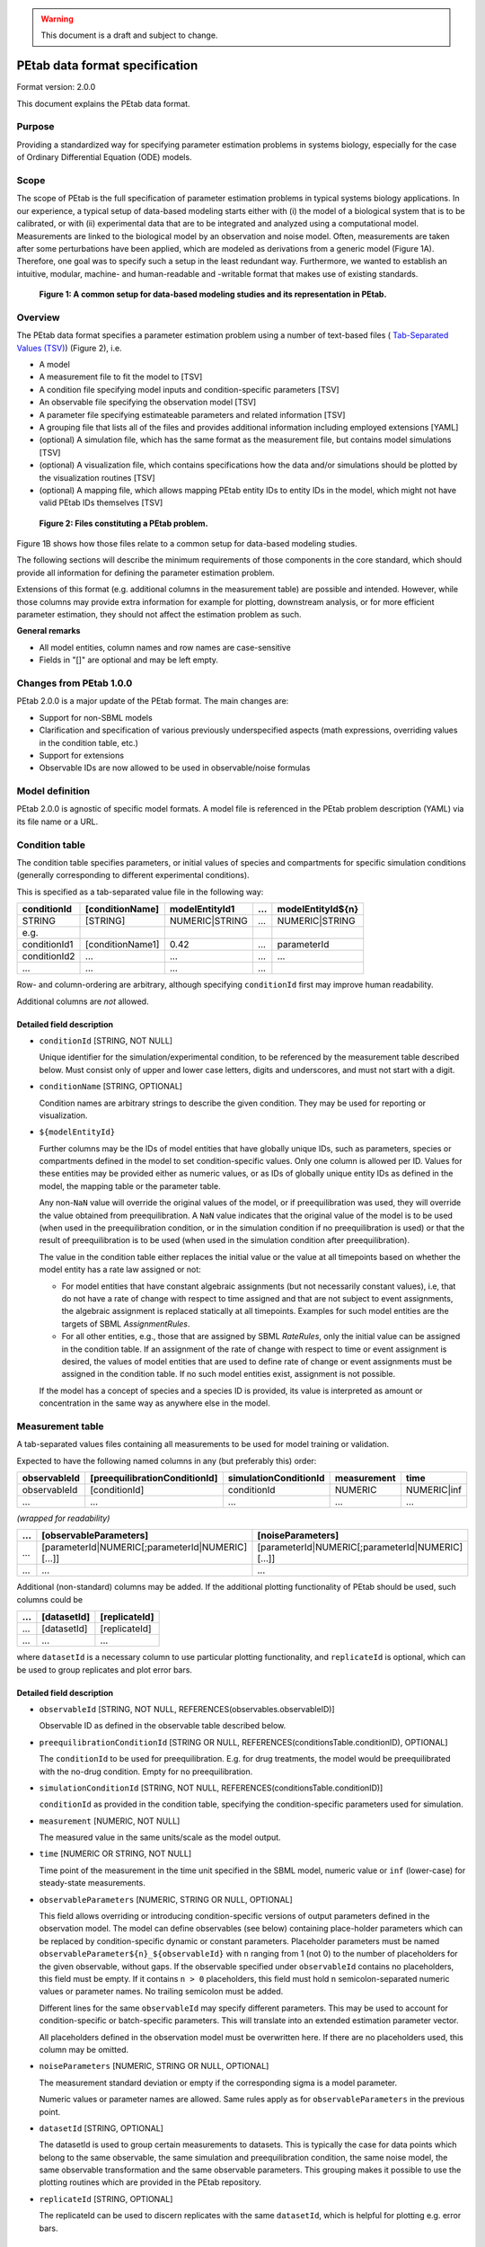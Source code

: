 .. warning::

    This document is a draft and subject to change.

PEtab data format specification
===============================


Format version: 2.0.0

This document explains the PEtab data format.


Purpose
-------

Providing a standardized way for specifying parameter estimation problems in
systems biology, especially for the case of Ordinary Differential Equation
(ODE) models.


Scope
-----

The scope of PEtab is the full specification of parameter estimation problems
in typical systems biology applications. In our experience, a typical setup of
data-based modeling starts either with (i) the model of a biological system
that is to be calibrated, or with (ii) experimental data that are to be
integrated and analyzed using a computational model.
Measurements are linked to the biological model by an observation and noise
model. Often, measurements are taken after some perturbations have been
applied, which are modeled as derivations from a generic model
(Figure 1A). Therefore, one goal was to specify such a setup in the
least redundant way. Furthermore, we wanted to establish an intuitive, modular,
machine- and human-readable and -writable format that makes use of existing
standards.

.. figure:: ../v1/gfx/petab_scope_and_files.png
   :alt: A common setup for data-based modeling studies and its representation in PEtab.
   :scale: 80%

   **Figure 1: A common setup for data-based modeling studies and its representation in PEtab.**

Overview
---------

The PEtab data format specifies a parameter estimation problem using a number
of text-based files (
`Tab-Separated Values (TSV) <https://www.iana.org/assignments/media-types/text/tab-separated-values>`_)
(Figure 2), i.e.

- A model

- A measurement file to fit the model to [TSV]

- A condition file specifying model inputs and condition-specific parameters
  [TSV]

- An observable file specifying the observation model [TSV]

- A parameter file specifying estimateable parameters and related information
  [TSV]

- A grouping file that lists all of the files and provides additional information
  including employed extensions [YAML]

- (optional) A simulation file, which has the same format as the measurement
  file, but contains model simulations [TSV]

- (optional) A visualization file, which contains specifications how the data
  and/or simulations should be plotted by the visualization routines [TSV]

- (optional) A mapping file, which allows mapping PEtab entity IDs to entity
  IDs in the model, which might not have valid PEtab IDs themselves [TSV]

.. figure:: ../v1/gfx/petab_files.png
   :alt: Files constituting a PEtab problem

   **Figure 2: Files constituting a PEtab problem.**

Figure 1B shows how those files relate to a common setup for
data-based modeling studies.

The following sections will describe the minimum requirements of those
components in the core standard, which should provide all information for
defining the parameter estimation problem.

Extensions of this format (e.g. additional columns in the measurement table)
are possible and intended. However, while those columns may provide extra
information for example for plotting, downstream analysis, or for more
efficient parameter estimation, they should not affect the estimation
problem as such.

**General remarks**

- All model entities, column names and row names are case-sensitive
- Fields in "[]" are optional and may be left empty.


Changes from PEtab 1.0.0
------------------------

PEtab 2.0.0 is a major update of the PEtab format. The main changes are:

* Support for non-SBML models
* Clarification and specification of various previously underspecified aspects
  (math expressions, overriding values in the condition table, etc.)
* Support for extensions
* Observable IDs are now allowed to be used in observable/noise formulas

Model definition
----------------

PEtab 2.0.0 is agnostic of specific model formats. A model file is referenced
in the PEtab problem description (YAML) via its file name or a URL.

Condition table
---------------

The condition table specifies parameters, or initial values of species and
compartments for specific simulation conditions (generally corresponding to
different experimental conditions).

This is specified as a tab-separated value file in the following way:

+--------------+------------------+------------------------------------+-----+---------------------------------------+
| conditionId  | [conditionName]  | modelEntityId1                     | ... | modelEntityId${n}                     |
+==============+==================+====================================+=====+=======================================+
| STRING       | [STRING]         | NUMERIC\|STRING                    | ... | NUMERIC\|STRING                       |
+--------------+------------------+------------------------------------+-----+---------------------------------------+
| e.g.         |                  |                                    |     |                                       |
+--------------+------------------+------------------------------------+-----+---------------------------------------+
| conditionId1 | [conditionName1] | 0.42                               | ... | parameterId                           |
+--------------+------------------+------------------------------------+-----+---------------------------------------+
| conditionId2 | ...              | ...                                | ... | ...                                   |
+--------------+------------------+------------------------------------+-----+---------------------------------------+
| ...          | ...              | ...                                | ... | ..                                    |
+--------------+------------------+------------------------------------+-----+---------------------------------------+

Row- and column-ordering are arbitrary, although specifying ``conditionId``
first may improve human readability.

Additional columns are *not* allowed.


Detailed field description
~~~~~~~~~~~~~~~~~~~~~~~~~~

- ``conditionId`` [STRING, NOT NULL]

  Unique identifier for the simulation/experimental condition, to be referenced
  by the measurement table described below. Must consist only of upper and
  lower case letters, digits and underscores, and must not start with a digit.

- ``conditionName`` [STRING, OPTIONAL]

  Condition names are arbitrary strings to describe the given condition.
  They may be used for reporting or visualization.

- ``${modelEntityId}``

  Further columns may be the IDs of model entities that have globally unique
  IDs, such as parameters, species or compartments defined in the model to set
  condition-specific values. Only one column is allowed per ID.
  Values for these entities may be provided either as numeric values, or as IDs
  of globally unique entity IDs as defined in the model, the mapping table or
  the parameter table.

  Any non-``NaN`` value will override the original values of the model, or if
  preequilibration was used, they will override the value obtained from
  preequilibration. A ``NaN`` value indicates that the original value of the
  model is to be used (when used in the preequilibration condition, or in the
  simulation condition if no preequilibration is used) or that the result of
  preequilibration is to be used (when used in the simulation condition after
  preequilibration).

  The value in the condition table either replaces the initial value or the
  value at all timepoints based on whether the model entity has a rate law
  assigned or not:

  * For model entities that have constant algebraic assignments
    (but not necessarily constant values), i.e, that do not have a rate of
    change with respect to time assigned and that are not subject to event
    assignments, the algebraic assignment is replaced statically at all
    timepoints. Examples for such model entities are the targets of SBML
    `AssignmentRules`.

  * For all other entities, e.g., those that are assigned by SBML `RateRules`,
    only the initial value can be assigned in the condition table. If an
    assignment of the rate of change with respect to time or event assignment
    is desired, the values of model entities that are used to define rate of
    change or event assignments must be assigned in the condition table.
    If no such model entities exist, assignment is not possible.

  If the model has a concept of species and a species ID is provided, its
  value is interpreted as amount or concentration in the same way as anywhere
  else in the model.

Measurement table
-----------------

A tab-separated values files containing all measurements to be used for
model training or validation.

Expected to have the following named columns in any (but preferably this)
order:

+--------------+-------------------------------+-----------------------+-------------+--------------+
| observableId | [preequilibrationConditionId] | simulationConditionId | measurement | time         |
+==============+===============================+=======================+=============+==============+
| observableId | [conditionId]                 | conditionId           | NUMERIC     | NUMERIC\|inf |
+--------------+-------------------------------+-----------------------+-------------+--------------+
| ...          | ...                           | ...                   | ...         | ...          |
+--------------+-------------------------------+-----------------------+-------------+--------------+

*(wrapped for readability)*

+-----+----------------------------------------------------+----------------------------------------------------+
| ... | [observableParameters]                             | [noiseParameters]                                  |
+=====+====================================================+====================================================+
| ... | [parameterId\|NUMERIC[;parameterId\|NUMERIC][...]] | [parameterId\|NUMERIC[;parameterId\|NUMERIC][...]] |
+-----+----------------------------------------------------+----------------------------------------------------+
| ... | ...                                                | ...                                                |
+-----+----------------------------------------------------+----------------------------------------------------+

Additional (non-standard) columns may be added. If the additional plotting
functionality of PEtab should be used, such columns could be

+-----+-------------+---------------+
| ... | [datasetId] | [replicateId] |
+=====+=============+===============+
| ... | [datasetId] | [replicateId] |
+-----+-------------+---------------+
| ... | ...         | ...           |
+-----+-------------+---------------+

where ``datasetId`` is a necessary column to use particular plotting
functionality, and ``replicateId`` is optional, which can be used to group
replicates and plot error bars.


Detailed field description
~~~~~~~~~~~~~~~~~~~~~~~~~~

- ``observableId`` [STRING, NOT NULL, REFERENCES(observables.observableID)]

  Observable ID as defined in the observable table described below.

- ``preequilibrationConditionId`` [STRING OR NULL, REFERENCES(conditionsTable.conditionID), OPTIONAL]

  The ``conditionId`` to be used for preequilibration. E.g. for drug
  treatments, the model would be preequilibrated with the no-drug condition.
  Empty for no preequilibration.

- ``simulationConditionId`` [STRING, NOT NULL, REFERENCES(conditionsTable.conditionID)]

  ``conditionId`` as provided in the condition table, specifying the condition-specific parameters used for simulation.

- ``measurement`` [NUMERIC, NOT NULL]

  The measured value in the same units/scale as the model output.

- ``time`` [NUMERIC OR STRING, NOT NULL]

  Time point of the measurement in the time unit specified in the SBML model, numeric value or ``inf`` (lower-case) for steady-state measurements.

- ``observableParameters`` [NUMERIC, STRING OR NULL, OPTIONAL]

  This field allows overriding or introducing condition-specific versions of
  output parameters defined in the observation model. The model can define
  observables (see below) containing place-holder parameters which can be
  replaced by condition-specific dynamic or constant parameters. Placeholder
  parameters must be named ``observableParameter${n}_${observableId}``
  with ``n`` ranging from 1 (not 0) to the number of placeholders for the given
  observable, without gaps.
  If the observable specified under ``observableId`` contains no placeholders,
  this field must be empty. If it contains ``n > 0`` placeholders, this field
  must hold ``n`` semicolon-separated numeric values or parameter names. No
  trailing semicolon must be added.

  Different lines for the same ``observableId`` may specify different
  parameters. This may be used to account for condition-specific or
  batch-specific parameters. This will translate into an extended estimation
  parameter vector.

  All placeholders defined in the observation model must be overwritten here.
  If there are no placeholders used, this column may be omitted.

- ``noiseParameters`` [NUMERIC, STRING OR NULL, OPTIONAL]

  The measurement standard deviation or empty if the corresponding sigma is a
  model parameter.

  Numeric values or parameter names are allowed. Same rules apply as for
  ``observableParameters`` in the previous point.

- ``datasetId`` [STRING, OPTIONAL]

  The datasetId is used to group certain measurements to datasets. This is
  typically the case for data points which belong to the same observable,
  the same simulation and preequilibration condition, the same noise model,
  the same observable transformation and the same observable parameters.
  This grouping makes it possible to use the plotting routines which are
  provided in the PEtab repository.

- ``replicateId`` [STRING, OPTIONAL]

  The replicateId can be used to discern replicates with the same
  ``datasetId``, which is helpful for plotting e.g. error bars.


Observable table
----------------

Parameter estimation requires linking experimental observations to the model
of interest. Therefore, one needs to define observables (model outputs) and
respective noise models, which represent the measurement process.
Since parameter estimation is beyond the scope of SBML, there exists no
standard way to specify observables (model outputs) and respective noise
models. Therefore, in PEtab observables are specified in a separate table
as described in the following. This allows for a clear separation of the
observation model and the underlying dynamic model, which allows, in  most
cases, to reuse any existing SBML model without modifications.

The observable table has the following columns:

+-----------------------+--------------------------------+-----------------------------------------------------------------------------+
| observableId          | [observableName]               | observableFormula                                                           |
+=======================+================================+=============================================================================+
| STRING                | [STRING]                       | STRING                                                                      |
+-----------------------+--------------------------------+-----------------------------------------------------------------------------+
| e.g.                  |                                |                                                                             |
+-----------------------+--------------------------------+-----------------------------------------------------------------------------+
| relativeTotalProtein1 | Relative abundance of Protein1 | observableParameter1_relativeTotalProtein1 * (protein1 + phospho_protein1 ) |
+-----------------------+--------------------------------+-----------------------------------------------------------------------------+
| ...                   | ...                            | ...                                                                         |
+-----------------------+--------------------------------+-----------------------------------------------------------------------------+

*(wrapped for readability)*

+-----+----------------------------+---------------------------------------+-----------------------+
| ... | [observableTransformation] | noiseFormula                          | [noiseDistribution]   |
+=====+============================+=======================================+=======================+
| ... | [lin(default)\|log\|log10] | STRING\|NUMBER                        | [laplace\|normal]     |
+-----+----------------------------+---------------------------------------+-----------------------+
| ... | e.g.                       |                                       |                       |
+-----+----------------------------+---------------------------------------+-----------------------+
| ... | lin                        | noiseParameter1_relativeTotalProtein1 | normal                |
+-----+----------------------------+---------------------------------------+-----------------------+
| ... | ...                        | ...                                   | ...                   |
+-----+----------------------------+---------------------------------------+-----------------------+


Detailed field description
~~~~~~~~~~~~~~~~~~~~~~~~~~

* ``observableId`` [STRING]

  Unique identifier for the given observable. Must consist only of upper and
  lower case letters, digits and underscores, and must not start with a digit.
  This is referenced by the ``observableId`` column in the measurement table.

* [``observableName``] [STRING, OPTIONAL]

  Name of the observable. Only used for output, not for identification.

* ``observableFormula`` [STRING]

  Observation function as plain text formula expression.
  May contain any symbol defined in the SBML model (including model time ``time``)
  or parameter table. In the simplest case just an SBML species ID
  or an ``AssignmentRule`` target. Additionally, any observable ID
  introduced in the observable table may be referenced, but circular definitions
  must be avoided.

  May introduce new parameters of the form ``observableParameter${n}_${observableId}``,
  which are overridden by ``observableParameters`` in the measurement table
  (see description there).

- ``observableTransformation`` [STRING, OPTIONAL]

  Transformation of the observable and measurement for computing the objective
  function. Must be one of ``lin``, ``log`` or ``log10``. Defaults to ``lin``.
  The measurements and model outputs are both assumed to be provided in linear
  space.

* ``noiseFormula`` [NUMERIC|STRING]

  Measurement noise can be specified as a numerical value which will
  default to a Gaussian noise model if not specified differently in
  ``noiseDistribution`` with standard deviation as provided here. In this case,
  the same standard deviation is assumed for all measurements for the given
  observable.

  Alternatively, some formula expression can be provided to specify
  more complex noise models. The formula may reference any uniquely identifiable
  model entity with PEtab-compatible identifier or any observable ID
  specified in the observable table.

  A noise model which accounts for relative and
  absolute contributions could, e.g., be defined as::

    noiseParameter1_observable_pErk + noiseParameter2_observable_pErk * observable_pErk

  with ``noiseParameter1_observable_pErk`` denoting the absolute and
  ``noiseParameter2_observable_pErk`` the relative contribution for the
  observable ``observable_pErk`` corresponding to species ``pErk``.
  IDs of noise parameters
  that need to have different values for different measurements have the
  structure: ``noiseParameter${indexOfNoiseParameter}_${observableId}``
  to facilitate automatic recognition. The specific values or parameters are
  assigned in the ``noiseParameters`` field of the *measurement table*
  (see above). Any parameters named ``noiseParameter${1..n}_${observableId}``
  *must* be overwritten in the measurement table.

  Noise formulae can also contain observable parameter overrides, which are
  described under ``observableFormula`` in this table. An example is when an
  observable formula contains an override, and a proportional noise model is
  used, which means the observable formula also appears in the noise formula.

- ``noiseDistribution`` [STRING: 'normal' or 'laplace', OPTIONAL]

  Assumed noise distribution for the given measurement. Only normally or
  Laplace distributed noise is currently allowed (log-normal and
  log-Laplace are obtained by setting ``observableTransformation`` to ``log``, similarly for ``log10``).
  Defaults to ``normal``. If ``normal``, the specified ``noiseParameters`` will be
  interpreted as standard deviation (*not* variance). If ``Laplace`` ist specified, the specified ``noiseParameter`` will be interpreted as the scale, or diversity, parameter.


Noise distributions
~~~~~~~~~~~~~~~~~~~

For ``noiseDistribution``, ``normal`` and ``laplace`` are supported. For ``observableTransformation``, ``lin``, ``log`` and ``log10`` are supported. Denote by :math:`y` the simulation, :math:`m` the measurement, and :math:`\sigma` the standard deviation of a normal, or the scale parameter of a laplace model, as given via the ``noiseFormula`` field. Then we have the following effective noise distributions.

- Normal distribution:

  .. math::
     \pi(m|y,\sigma) = \frac{1}{\sqrt{2\pi}\sigma}\exp\left(-\frac{(m-y)^2}{2\sigma^2}\right)

- Log-normal distribution (i.e. log(m) is normally distributed):

  .. math::
     \pi(m|y,\sigma) = \frac{1}{\sqrt{2\pi}\sigma m}\exp\left(-\frac{(\log m - \log y)^2}{2\sigma^2}\right)

- Log10-normal distribution (i.e. log10(m) is normally distributed):

  .. math::
     \pi(m|y,\sigma) = \frac{1}{\sqrt{2\pi}\sigma m \log(10)}\exp\left(-\frac{(\log_{10} m - \log_{10} y)^2}{2\sigma^2}\right)

- Laplace distribution:

  .. math::
     \pi(m|y,\sigma) = \frac{1}{2\sigma}\exp\left(-\frac{|m-y|}{\sigma}\right)

- Log-Laplace distribution (i.e. log(m) is Laplace distributed):

  .. math::
     \pi(m|y,\sigma) = \frac{1}{2\sigma m}\exp\left(-\frac{|\log m - \log y|}{\sigma}\right)

- Log10-Laplace distribution (i.e. log10(m) is Laplace distributed):

  .. math::
     \pi(m|y,\sigma) = \frac{1}{2\sigma m \log(10)}\exp\left(-\frac{|\log_{10} m - \log_{10} y|}{\sigma}\right)


The distributions above are for a single data point. For a collection :math:`D=\{m_i\}_i` of data points and corresponding simulations :math:`Y=\{y_i\}_i` and noise parameters :math:`\Sigma=\{\sigma_i\}_i`, the current specification assumes independence, i.e. the full distributions is

.. math::
   \pi(D|Y,\Sigma) = \prod_i\pi(m_i|y_i,\sigma_i)


Parameter table
---------------

A tab-separated value text file containing information on model parameters.

This table *must* include the following parameters:

- Named parameter overrides introduced in the *conditions table*,
  unless defined in the SBML model
- Named parameter overrides introduced in the *measurement table*

and *must not* include:

- Placeholder parameters (see ``observableParameters`` and ``noiseParameters``
  above)
- Parameters included as column names in the *condition table*
- Parameters that are AssignmentRule targets in the SBML model
- SBML *local* parameters

it *may* include:

- Any SBML model parameter that was not excluded above
- Named parameter overrides introduced in the *conditions table*

One row per parameter with arbitrary order of rows and columns:

+-------------+-----------------+-------------------------+-------------+------------+--------------+----------+-----+
| parameterId | [parameterName] | parameterScale          | lowerBound  | upperBound | nominalValue | estimate | ... |
+=============+=================+=========================+=============+============+==============+==========+=====+
| STRING      | [STRING]        | log10\|lin\|log         | NUMERIC     | NUMERIC    | NUMERIC      | 0\|1     | ... |
+-------------+-----------------+-------------------------+-------------+------------+--------------+----------+-----+
| ...         | ...             | ...                     | ...         | ...        | ...          | ...      | ... |
+-------------+-----------------+-------------------------+-------------+------------+--------------+----------+-----+

*(wrapped for readability)*

+-----+---------------------------+---------------------------------+----------------------+----------------------------+
| ... | [initializationPriorType] | [initializationPriorParameters] | [objectivePriorType] | [objectivePriorParameters] |
+=====+===========================+=================================+======================+============================+
| ... | *see below*               | *see below*                     | *see below*          | *see below*                |
+-----+---------------------------+---------------------------------+----------------------+----------------------------+
| ... | ...                       | ...                             | ...                  | ...                        |
+-----+---------------------------+---------------------------------+----------------------+----------------------------+

Additional columns may be added.


Detailed field description
~~~~~~~~~~~~~~~~~~~~~~~~~~

- ``parameterId`` [STRING, NOT NULL]

  The ``parameterId`` of the parameter described in this row. This has to match
  the ID of a parameter specified in the SBML model, a parameter introduced
  as override in the condition table, or a parameter occurring in the
  ``observableParameters`` or ``noiseParameters`` column of the measurement table
  (see above).

- ``parameterName`` [STRING, OPTIONAL]

  Parameter name to be used e.g. for plotting etc. Can be chosen freely. May
  or may not coincide with the SBML parameter name.

- ``parameterScale`` [lin|log|log10]

  Scale of the parameter to be used during parameter estimation.

  ``lin``
    Use the parameter value, ``lowerBound``, ``upperBound``, and
    ``nominalValue`` without transformation.
  ``log``
    Take the natural logarithm of the parameter value, ``lowerBound``,
    ``upperBound``, and ``nominalValue`` during parameter estimation.
  ``log10``
    Take the logarithm to base 10 of the parameter value, ``lowerBound``,
    ``upperBound``, and ``nominalValue`` during parameter estimation.

- ``lowerBound`` [NUMERIC]

  Lower bound of the parameter used for estimation.
  Optional, if ``estimate==0``.
  The provided value should be untransformed, as it will be transformed
  according to ``parameterScale`` during parameter estimation.

- ``upperBound`` [NUMERIC]

  Upper bound of the parameter used for estimation.
  Optional, if ``estimate==0``.
  The provided value should be untransformed, as it will be transformed
  according to ``parameterScale`` during parameter estimation.

- ``nominalValue`` [NUMERIC]

  Some parameter value to be used if
  the parameter is not subject to estimation (see ``estimate`` below).
  The provided value should be untransformed, as it will be transformed
  according to ``parameterScale`` during parameter estimation.
  Optional, unless ``estimate==0``.

- ``estimate`` [BOOL 0|1]

  1 or 0, depending on, if the parameter is estimated (1) or set to a fixed
  value(0) (see ``nominalValue``).

- ``initializationPriorType`` [STRING, OPTIONAL]

  Prior types used for sampling of initial points for estimation. Sampled
  points are clipped to lie inside the parameter boundaries specified by
  ``lowerBound`` and ``upperBound``. Defaults to ``parameterScaleUniform``.

  Possible prior types are:

    - *uniform*: flat prior on linear parameters
    - *normal*: Gaussian prior on linear parameters
    - *laplace*: Laplace prior on linear parameters
    - *logNormal*: exponentiated Gaussian prior on linear parameters
    - *logLaplace*: exponentiated Laplace prior on linear parameters
    - *parameterScaleUniform* (default): Flat prior on original parameter
      scale (equivalent to "no prior")
    - *parameterScaleNormal*: Gaussian prior on original parameter scale
    - *parameterScaleLaplace*: Laplace prior on original parameter scale

- ``initializationPriorParameters`` [STRING, OPTIONAL]

  Prior parameters used for sampling of initial points for estimation,
  separated by a semicolon. Defaults to ``lowerBound;upperBound``.
  The parameters are expected to be in linear scale except for the
  ``parameterScale`` priors, where the prior parameters are expected to be
  in parameter scale.

  So far, only numeric values will be supported, no parameter names.
  Parameters for the different prior types are:

    - uniform: lower bound; upper bound
    - normal: mean; standard deviation (**not** variance)
    - laplace: location; scale
    - logNormal: parameters of corresp. normal distribution (see: normal)
    - logLaplace: parameters of corresp. Laplace distribution (see: laplace)
    - parameterScaleUniform: lower bound; upper bound
    - parameterScaleNormal: mean; standard deviation (**not** variance)
    - parameterScaleLaplace: location; scale

- ``objectivePriorType`` [STRING, OPTIONAL]

  Prior types used for the objective function during estimation.
  For possible values, see ``initializationPriorType``.

- ``objectivePriorParameters`` [STRING, OPTIONAL]

  Prior parameters used for the objective function during estimation.
  For more detailed documentation, see ``initializationPriorParameters``.


Visualization table
-------------------

A tab-separated value file containing the specification of the visualization
routines which come with the PEtab repository. Plots are in general
collections of different datasets as specified using their ``datasetId`` (if
provided) inside the measurement table.

Expected to have the following columns in any (but preferably this)
order:

+--------+------------+-------------------------------------------+------------------------------------------------------+
| plotId | [plotName] | [plotTypeSimulation]                      | [plotTypeData]                                       |
+========+============+===========================================+======================================================+
| STRING | [STRING]   | [LinePlot(default)\|BarPlot\|ScatterPlot] | [MeanAndSD(default)\|MeanAndSEM\|replicate;provided] |
+--------+------------+-------------------------------------------+------------------------------------------------------+
| ...    | ...        | ...                                       | ...                                                  |
+--------+------------+-------------------------------------------+------------------------------------------------------+

*(wrapped for readability)*

+-----+-------------+-------------------------------------+-----------+----------+--------------------------+
| ... | [datasetId] | [xValues]                           | [xOffset] | [xLabel] | [xScale]                 |
+=====+=============+=====================================+===========+==========+==========================+
| ... | [datasetId] | [time(default)\|parameterOrStateId] | [NUMERIC] | [STRING] | [lin\|log\|log10\|order] |
+-----+-------------+-------------------------------------+-----------+----------+--------------------------+
| ... | ...         | ...                                 | ...       | ...      | ...                      |
+-----+-------------+-------------------------------------+-----------+----------+--------------------------+

*(wrapped for readability)*

+-----+----------------+-----------+----------+-------------------+---------------+
| ... | [yValues]      | [yOffset] | [yLabel] | [yScale]          | [legendEntry] |
+=====+================+===========+==========+===================+===============+
| ... | [observableId] | [NUMERIC] | [STRING] | [lin\|log\|log10] | [STRING]      |
+-----+----------------+-----------+----------+-------------------+---------------+
| ... | ...            | ...       | ...      | ...               | ...           |
+-----+----------------+-----------+----------+-------------------+---------------+


Detailed field description
~~~~~~~~~~~~~~~~~~~~~~~~~~

- ``plotId`` [STRING, NOT NULL]

  An ID which corresponds to a specific plot. All datasets with the same
  plotId will be plotted into the same axes object.

- ``plotName`` [STRING, OPTIONAL]

  A name for the specific plot.

- ``plotTypeSimulation`` [STRING, OPTIONAL]

  The type of the corresponding plot, can be ``LinePlot``, ``BarPlot`` and ``ScatterPlot``. Default is ``LinePlot``.

- ``plotTypeData`` [STRING, OPTIONAL]

  The type how replicates should be handled, can be ``MeanAndSD``,
  ``MeanAndSEM``, ``replicate`` (for plotting all replicates separately), or
  ``provided`` (if numeric values for the noise level are provided in the
  measurement table). Default is ``MeanAndSD``.

- ``datasetId`` [STRING, NOT NULL, REFERENCES(measurementTable.datasetId), OPTIONAL]

  The datasets which should be grouped into one plot.

- ``xValues`` [STRING, OPTIONAL]

  The independent variable, which will be plotted on the x-axis. Can be
  ``time`` (default, for time resolved data), or it can be ``parameterOrStateId``
  for dose-response plots. The corresponding numeric values will be shown on
  the x-axis.

- ``xOffset`` [NUMERIC, OPTIONAL]

  Possible data-offsets for the independent variable (default is ``0``).

- ``xLabel`` [STRING, OPTIONAL]

  Label for the x-axis. Defaults to the entry in ``xValues``.

- ``xScale`` [STRING, OPTIONAL]

  Scale of the independent variable, can be ``lin``, ``log``, ``log10`` or ``order``.
  The ``order`` value should be used if values of the independent variable are
  ordinal. This value can only be used in combination with ``LinePlot`` value for
  the ``plotTypeSimulation`` column. In this case, points on x axis will be
  placed equidistantly from each other. Default is ``lin``.

- ``yValues`` [observableId, REFERENCES(measurementTable.observableId), OPTIONAL]

  The observable which should be plotted on the y-axis.

- ``yOffset`` [NUMERIC, OPTIONAL]

  Possible data-offsets for the observable (default is ``0``).

- ``yLabel`` [STRING, OPTIONAL]

  Label for the y-axis. Defaults to the entry in ``yValues``.

- ``yScale`` [STRING, OPTIONAL]

  Scale of the observable, can be ``lin``, ``log``, or ``log10``. Default is ``lin``.

- ``legendEntry`` [STRING, OPTIONAL]

  The name that should be displayed for the corresponding dataset in the
  legend and which defaults to the value in ``datasetId``.


Mapping table
-------------

Mapping PEtab entity IDs to entity IDs in the model. This optional file may be
used to reference model entities in PEtab files where the ID in the model would
not be a valid identifier in PEtab (e.g., due to inclusion of blanks, dots, or
other special characters).

The TSV file has two mandatory columns, ``petabEntityId`` and
``modelEntityId``. Additional columns are allowed.

+---------------+---------------+
| petabEntityId | modelEntityId |
+===============+===============+
| STRING        | STRING        |
+---------------+---------------+
| reaction1_k1  | reaction1.k1  |
+---------------+---------------+


Detailed field description
~~~~~~~~~~~~~~~~~~~~~~~~~~

- ``petabEntityId`` [STRING, NOT NULL]

  A valid PEtab identifier that is not defined in any other part of the PEtab
  problem. This identifier may be referenced in condition, measurement,
  parameter and observable tables, but cannot be referenced in the model
  itself.

- ``modelEntityId`` [STRING, NOT NULL]

  A globally unique identifier defined in the model,
  *that is not a valid PEtab ID* (see :ref:`identifiers`).

  For example, in SBML, local parameters may be referenced as
  ``$reactionId.$localParameterId``, which are not valid PEtab IDs as they
  contain a ``.`` character. Similarly, this table may be used to reference
  specific species in a BNGL model that may contain many unsupported
  characters such as ``,``, ``(`` or ``.``. However, please note that IDs must
  exactly match the species names in the BNGL-generated network file, and no
  pattern matching will be performed.

Extensions
~~~~~~~~~~

Additional columns, such as ``Color``, etc. may be specified. Extensions
that define operations on multiple PEtab problems need to employ a single
PEtab YAML file as entrypoint to the analysis. This PEtab file may leave all
fields specifying files empty and reference the other PEtab problems in the
extension specific fields.

Examples
~~~~~~~~

Examples of the visualization table can be found in the
`Benchmark model collection <https://github.com/Benchmarking-Initiative/Benchmark-Models-PEtab/>`_, for example in the `Chen_MSB2009 <https://github.com/Benchmarking-Initiative/Benchmark-Models-PEtab/tree/master/Benchmark-Models/Chen_MSB2009>`_
model.


YAML file for grouping files
----------------------------

To link the model, measurement table, condition table, etc. in an
unambiguous way, we use a `YAML <https://yaml.org/>`_ file.

This file also allows specifying a PEtab version and employed PEtab extensions.

Furthermore, this can be used to describe parameter estimation problems
comprising multiple models (more details below).

The format is described in the schema
`../petab/petab_schema.yaml <_static/petab_schema.yaml>`_, which allows for
easy validation.


Parameter estimation problems combining multiple models
~~~~~~~~~~~~~~~~~~~~~~~~~~~~~~~~~~~~~~~~~~~~~~~~~~~~~~~

Parameter estimation problems can comprise multiple models. For now, PEtab
allows one to specify multiple models with corresponding condition and
measurement tables, and one joint parameter table. This means that the parameter
namespace is global. Therefore, parameters with the same ID in different models
will be considered identical.


Math expressions syntax
-----------------------

This section describes the syntax of math expressions used in PEtab files, such
as the observable formulas.

Supported symbols, literals, and operations are described in the following. Whitespace is ignored in math expressions.


Symbols
~~~~~~~

* The supported identifiers are:

  * parameter IDs from the parameter table
  * model entity IDs that are globally unique and have a clear interpretation
    in the math expression context
  * observable IDs from the observable table
  * PEtab placeholder IDs in the observable and noise formulas
  * PEtab entity IDs in the mapping table
  * ``time`` for the model time
  * PEtab function names listed below

 Identifiers are not supported if they do not match the PEtab identifier
 format. PEtab expressions may have further context-specific restrictions on
 supported identifiers.

* The functions defined in PEtab are tabulated below. Other functions,
  including those defined in the model, remain undefined in PEtab expressions.

* Special symbols (such as :math:`e` and :math:`\pi`) are not supported, and
  neither is NaN (not-a-number).

Model time
++++++++++

The model time is represented by the symbol ``time``, which is the current
simulated time, not the current duration of simulated time; if the simulation
starts at :math:`t_0 \neq 0`, then ``time`` is *not* the time since
:math:`t_0`.


Literals
~~~~~~~~

Numbers
+++++++

All numbers, including integers, are treated as floating point numbers of
undefined precision (although no less than double precision should be used.
Only decimal notation is supported. Scientific notation
is supported, with the exponent indicated by ``e`` or ``E``. The decimal
separator is indicated by ``.``.
Examples of valid numbers are: ``1``, ``1.0``, ``-1.0``, ``1.0e-3``, ``1.0e3``,
``1e+3``. The general syntax in PCRE2 regex is ``\d*(\.\d+)?([eE][-+]?\d+)?``.
``inf`` and ``-inf`` are supported as positive and negative infinity.

Booleans
++++++++

Boolean literals are ``true`` and ``false``.


Operations
~~~~~~~~~~

Operators
+++++++++

The supported operators are:

.. list-table:: Supported operators in PEtab math expressions.
   :header-rows: 1

   * - Operator
     - Precedence
     - Interpretation
     - Associativity
     - Arguments
     - Evaluates to
   * - ``f(arg1[, arg2, ...])``
     - 1
     - call to function `f` with arguments `arg1`, `arg2`, ...
     - left-to-right
     - any
     - input-dependent
   * - | ``()``
       |
     - | 1
       |
     - | parentheses for grouping
       | acts like identity
     - |
       |
     - | any single expression
       |
     - | argument
       |
   * - | ``^``
       |
     - | 2
       |
     - | exponentiation
       | (shorthand for pow)
     - | right-to-left
       |
     - | float, float
       |
     - | float
       |
   * - | ``+``
       | ``-``
     - | 3
     - | unary plus
       | unary minus
     - | right-to-left
     - | float
     - | float
   * - ``!``
     - 3
     - not
     -
     - bool
     - bool
   * - | ``*``
       | ``/``
     - | 4
     - | multiplication
       | division
     - | left-to-right
     - | float, float
     - | float
   * - | ``+``
       | ``-``
     - | 5
     - | binary plus, addition
       | binary minus, subtraction
     - | left-to-right
     - | float, float
     - | float
   * - | ``<``
       | ``<=``
       | ``>``
       | ``>=``
     - | 6
     - | less than
       | less than or equal to
       | greater than
       | greater than or equal to
     - | left-to-right
     - | float, float
     - | bool
   * - | ``==``
       | ``!=``
     - | 6
     - | is equal to
       | is not equal to
     - | left-to-right
     - | (float, float) or (bool, bool)
     - | bool
   * - | ``&&``
       | ``||``
     - | 7
     - | logical `and`
       | logical `or`
     - | left-to-right
     - | bool, bool
     - | bool
   * - ``,``
     - 8
     - function argument separator
     - left-to-right
     - any
     -

Note that operator precedence might be unexpected, compared to other programming
languages. Use parentheses to enforce the desired order of operations.

Operators must be specified; there are no implicit operators.
For example, ``a b`` is invalid, unlike ``a * b``.

.. _math_functions:

Functions
+++++++++

The following functions are supported:

..
   START TABLE Supported functions (GENERATED, DO NOT EDIT, INSTEAD EDIT IN PEtab/doc/src)
.. list-table:: Supported functions
   :header-rows: 1

   * - | Function
     - | Comment
     - | Argument types
     - | Evaluates to
   * - ``pow(a, b)``
     - power function `b`-th power of `a`
     - float, float
     - float
   * - ``exp(x)``
     - | exponential function pow(e, x)
       | (`e` itself not a supported symbol,
       | but ``exp(1)`` can be used instead)
     - float
     - float
   * - ``sqrt(x)``
     - | square root of ``x``
       | ``pow(x, 0.5)``
     - float
     - float
   * - | ``log(a, b)``
       | ``log(x)``
       | ``ln(x)``
       | ``log2(x)``
       | ``log10(x)``
     - | logarithm of ``a`` with base ``b``
       | ``log(x, e)``
       | ``log(x, e)``
       | ``log(x, 2)``
       | ``log(x, 10)``
       | (``log(0)`` is defined as ``-inf``)
       | (NOTE: ``log`` without explicit
       | base is ``ln``, not ``log10``)
     - float[, float]
     - float
   * - | ``sin``
       | ``cos``
       | ``tan``
       | ``cot``
       | ``sec``
       | ``csc``
     - trigonometric functions
     - float
     - float
   * - | ``arcsin``
       | ``arccos``
       | ``arctan``
       | ``arccot``
       | ``arcsec``
       | ``arccsc``
     - inverse trigonometric functions
     - float
     - float
   * - | ``sinh``
       | ``cosh``
       | ``tanh``
       | ``coth``
       | ``sech``
       | ``csch``
     - hyperbolic functions
     - float
     - float
   * - | ``arcsinh``
       | ``arccosh``
       | ``arctanh``
       | ``arccoth``
       | ``arcsech``
       | ``arccsch``
     - inverse hyperbolic functions
     - float
     - float
   * - | ``piecewise(``
       |     ``true_value_1,``
       |       ``condition_1,``
       |     ``[true_value_2,``
       |       ``condition_2,]``
       |     ``[...]``
       |     ``[true_value_n,``
       |       ``condition_n,]``
       |     ``otherwise``
       | ``)``
     - | The function value is
       | the ``true_value*`` for the
       | first ``true`` ``condition*``
       | or ``otherwise`` if all
       | conditions are ``false``.
     - | ``*value*``: all float or all bool
       | ``condition*``: all bool
     - float
   * - ``abs(x)``
     - | absolute value
       | ``piecewise(x, x>=0, -x)``
     - float
     - float
   * - ``sign(x)``
     - | sign of ``x``
       | ``piecewise(1, x > 0, -1, x < 0, 0)``
     - float
     - float
   * - | ``min(a, b)``
       | ``max(a, b)``
     - | minimum / maximum of {``a``, ``b``}
       | ``piecewise(a, a<=b, b)``
       | ``piecewise(a, a>=b, b)``
     - float, float
     - float

..
   END TABLE Supported functions


Boolean <-> float conversion
++++++++++++++++++++++++++++

Boolean and float values are implicitly convertible. The following rules apply:

bool -> float: ``true`` is converted to ``1.0``, ``false`` is converted to
``0.0``.

float -> bool: ``0.0`` is converted to ``false``, all other values are
converted to ``true``.

Operands and function arguments are implicitly converted as needed. If there is
no signature compatible with the given types, Boolean
values are promoted to float. If there is still no compatible signature,
float values are demoted to boolean values. For example, in ``1 + true``,
``true`` is promoted to ``1.0`` and the expression is interpreted as
``1.0 + 1.0 = 2.0``, whereas in ``1 && true``, ``1`` is demoted to ``true`` and
the expression is interpreted as ``true && true = true``.


.. _identifiers:

Identifiers
-----------

* All identifiers in PEtab may only contain upper and lower case letters,
  digits and underscores, and must not start with a digit. In PCRE2 regex, they
  must match ``[a-zA-Z_][a-zA-Z_\d]*``.

* Identifiers are case-sensitive.

* Identifiers must not be a reserved keyword (see below).

* Identifiers must be globally unique within the PEtab problem.
  PEtab does not put any further restrictions on the use of
  identifiers within the model, which means modelers could potentially
  use model-format--specific (e.g. SBML) function names as identifiers.
  However, this is strongly discouraged.

Reserved keywords
~~~~~~~~~~~~~~~~~

The following keywords, `case-insensitive`, are reserved and must not be used
as identifiers:

* ``true``, ``false``: Boolean literals, used in PEtab expressions.
* ``inf``: Infinity, used in PEtab expressions and post-equilibration
  measurements
* ``time``: Model time, used in PEtab expressions.
* ``nan``: Undefined in PEtab, but reserved to avoid implementation issues.
* PEtab math function names (:ref:`math_functions`)
